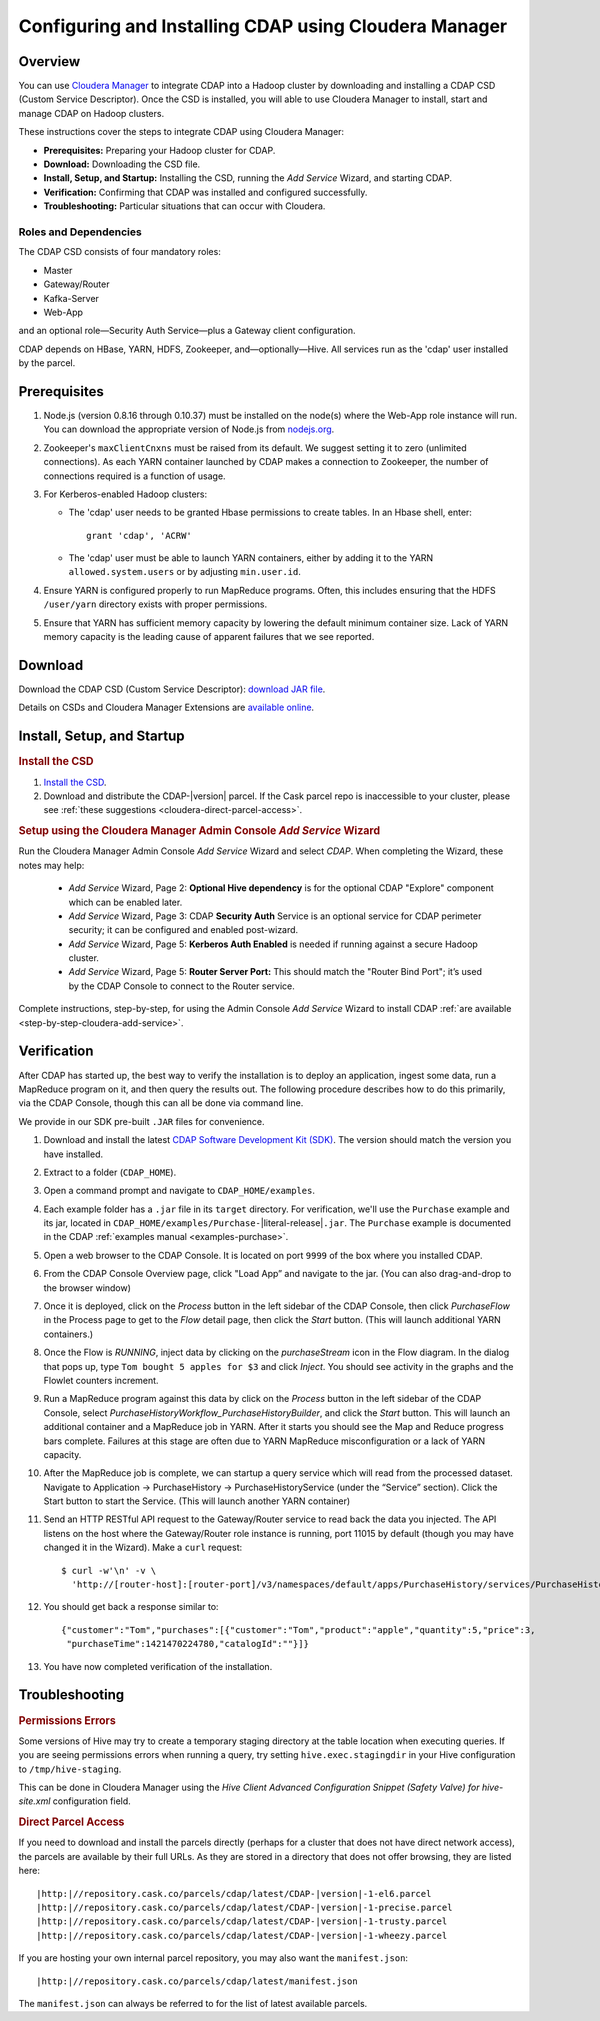 .. _cloudera-configuring:

======================================================
Configuring and Installing CDAP using Cloudera Manager
======================================================


Overview
=======================================

You can use `Cloudera Manager
<http://www.cloudera.com/content/cloudera/en/products-and-services/cloudera-enterprise/cloudera-manager.html>`__ 
to integrate CDAP into a Hadoop cluster by downloading and installing a CDAP CSD (Custom
Service Descriptor). Once the CSD is installed, you will able to use Cloudera Manager to
install, start and manage CDAP on Hadoop clusters.

These instructions cover the steps to integrate CDAP using Cloudera Manager:

- **Prerequisites:** Preparing your Hadoop cluster for CDAP.
- **Download:** Downloading the CSD file.
- **Install, Setup, and Startup:** Installing the CSD, running the *Add Service* Wizard, and starting CDAP.
- **Verification:** Confirming that CDAP was installed and configured successfully.
- **Troubleshooting:** Particular situations that can occur with Cloudera.


Roles and Dependencies
----------------------
The CDAP CSD consists of four mandatory roles:

- Master
- Gateway/Router
- Kafka-Server
- Web-App

and an optional role—Security Auth Service—plus a Gateway client configuration. 

CDAP depends on HBase, YARN, HDFS, Zookeeper, and—optionally—Hive. All services run as
the 'cdap' user installed by the parcel.


Prerequisites
=======================================

#. Node.js (version 0.8.16 through 0.10.37) must be installed on the node(s) where the Web-App
   role instance will run. You can download the appropriate version of Node.js from `nodejs.org
   <http://nodejs.org/dist/>`__.

#. Zookeeper's ``maxClientCnxns`` must be raised from its default.  We suggest setting it to zero
   (unlimited connections). As each YARN container launched by CDAP makes a connection to Zookeeper, 
   the number of connections required is a function of usage.

#. For Kerberos-enabled Hadoop clusters:

   - The 'cdap' user needs to be granted Hbase permissions to create tables.
     In an Hbase shell, enter::
     
      grant 'cdap', 'ACRW'

   - The 'cdap' user must be able to launch YARN containers, either by adding it to the YARN
     ``allowed.system.users`` or by adjusting ``min.user.id``.

#. Ensure YARN is configured properly to run MapReduce programs.  Often, this includes
   ensuring that the HDFS ``/user/yarn`` directory exists with proper permissions.

#. Ensure that YARN has sufficient memory capacity by lowering the default minimum container 
   size. Lack of YARN memory capacity is the leading cause of apparent failures that we
   see reported.

.. _cloudera-configuring-download:

Download
=======================================

Download the CDAP CSD (Custom Service Descriptor): `download JAR file <http://cask.co/resources/#cdap-integrations>`__.

Details on CSDs and Cloudera Manager Extensions are `available online 
<https://github.com/cloudera/cm_ext/wiki>`__.


Install, Setup, and Startup
=======================================

.. rubric:: Install the CSD

#. `Install the CSD <http://www.cloudera.com/content/cloudera/en/documentation/core/latest/topics/cm_mc_addon_services.html>`__.
#. Download and distribute the CDAP-|version| parcel. If the Cask parcel repo is
   inaccessible to your cluster, please see :ref:`these suggestions <cloudera-direct-parcel-access>`.

.. rubric:: Setup using the Cloudera Manager Admin Console *Add Service* Wizard

Run the Cloudera Manager Admin Console *Add Service* Wizard and select *CDAP*.
When completing the Wizard, these notes may help:

   - *Add Service* Wizard, Page 2: **Optional Hive dependency** is for the optional CDAP
     "Explore" component which can be enabled later.
     
   - *Add Service* Wizard, Page 3: CDAP **Security Auth** Service is an optional service
     for CDAP perimeter security; it can be configured and enabled post-wizard.
     
   - *Add Service* Wizard, Page 5: **Kerberos Auth Enabled** is needed if running against a
     secure Hadoop cluster.

   - *Add Service* Wizard, Page 5: **Router Server Port:** This should match the "Router Bind
     Port"; it’s used by the CDAP Console to connect to the Router service.

Complete instructions, step-by-step, for using the Admin Console *Add Service* Wizard to install CDAP
:ref:`are available <step-by-step-cloudera-add-service>`.

.. _cloudera-verification:

Verification
=======================================

After CDAP has started up, the best way to verify the installation is to deploy an application,
ingest some data, run a MapReduce program on it, and then query the results out.  The following
procedure describes how to do this primarily, via the CDAP Console, though this can all be done via
command line.

We provide in our SDK pre-built ``.JAR`` files for convenience.

#. Download and install the latest `CDAP Software Development Kit (SDK)
   <http://cask.co/downloads/#cdap>`__. The version should match the version you have installed.
#. Extract to a folder (``CDAP_HOME``).
#. Open a command prompt and navigate to ``CDAP_HOME/examples``.
#. Each example folder has a ``.jar`` file in its ``target`` directory.
   For verification, we'll use the ``Purchase`` example and its jar, located in 
   ``CDAP_HOME/examples/Purchase-``\ |literal-release|\ ``.jar``. The ``Purchase`` example is documented 
   in the CDAP :ref:`examples manual <examples-purchase>`.

#. Open a web browser to the CDAP Console. It is located on port ``9999`` of the box where
   you installed CDAP.

#. From the CDAP Console Overview page, click "Load App” and navigate to the jar.
   (You can also drag-and-drop to the browser window)

#. Once it is deployed, click on the *Process* button in the left sidebar of the CDAP Console,
   then click *PurchaseFlow* in the Process page to get to the *Flow* detail page, then
   click the *Start* button. (This will launch additional YARN containers.)

#. Once the Flow is *RUNNING*, inject data by clicking on the *purchaseStream* icon in
   the Flow diagram.  In the dialog that pops up, type ``Tom bought 5 apples for $3`` and click
   *Inject*.  You should see activity in the graphs and the Flowlet counters increment.

#. Run a MapReduce program against this data by click on the *Process* button in the left
   sidebar of the CDAP Console, select *PurchaseHistoryWorkflow_PurchaseHistoryBuilder*,
   and click the *Start* button.  This will launch an additional container and a MapReduce
   job in YARN.  After it starts you should see the Map and Reduce progress bars complete.
   Failures at this stage are often due to YARN MapReduce misconfiguration or a lack of
   YARN capacity.

#. After the MapReduce job is complete, we can startup a query service which will read
   from the processed dataset.  Navigate to Application -> PurchaseHistory ->
   PurchaseHistoryService (under the “Service” section).  Click the Start button to start
   the Service.  (This will launch another YARN container)

#. Send an HTTP RESTful API request to the Gateway/Router service to read back the data you injected. 
   The API listens on the host where the Gateway/Router role instance is running, port
   11015 by default (though you may have changed it in the Wizard).  Make a ``curl`` request::

     $ curl -w'\n' -v \
       'http://[router-host]:[router-port]/v3/namespaces/default/apps/PurchaseHistory/services/PurchaseHistoryService/methods/history/Tom'

#. You should get back a response similar to::

     {"customer":"Tom","purchases":[{"customer":"Tom","product":"apple","quantity":5,"price":3,
      "purchaseTime":1421470224780,"catalogId":""}]}

#. You have now completed verification of the installation.


Troubleshooting
=======================================

.. rubric:: Permissions Errors

Some versions of Hive may try to create a temporary staging directory at the table
location when executing queries. If you are seeing permissions errors when running a
query, try setting ``hive.exec.stagingdir`` in your Hive configuration to
``/tmp/hive-staging``. 

This can be done in Cloudera Manager using the *Hive Client
Advanced Configuration Snippet (Safety Valve) for hive-site.xml* configuration field.

.. _cloudera-direct-parcel-access:

.. rubric:: Direct Parcel Access

If you need to download and install the parcels directly (perhaps for a cluster that does
not have direct network access), the parcels are available by their full URLs. As they are
stored in a directory that does not offer browsing, they are listed here:

.. parsed-literal::
  |http:|//repository.cask.co/parcels/cdap/latest/CDAP-|version|-1-el6.parcel
  |http:|//repository.cask.co/parcels/cdap/latest/CDAP-|version|-1-precise.parcel
  |http:|//repository.cask.co/parcels/cdap/latest/CDAP-|version|-1-trusty.parcel
  |http:|//repository.cask.co/parcels/cdap/latest/CDAP-|version|-1-wheezy.parcel
  
If you are hosting your own internal parcel repository, you may also want the
``manifest.json``:

.. parsed-literal::
  |http:|//repository.cask.co/parcels/cdap/latest/manifest.json

The ``manifest.json`` can always be referred to for the list of latest available parcels.
